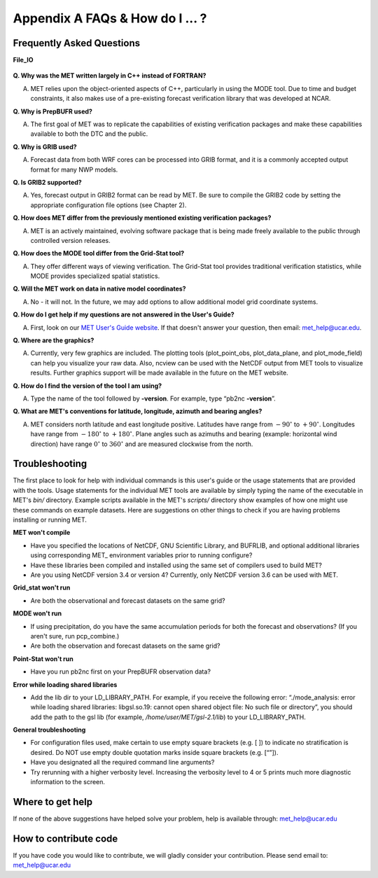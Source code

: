 .. _appendixA:

Appendix A FAQs & How do I ... ?
================================

Frequently Asked Questions
__________________________

**File_IO**

  .. dropdown:: File_IO - How to improve the speed of MET Tools with
 		Gen_Vx_Mask

		The main reason to use gen_vx_mask is to make the MET
		statistics tools (i.e. point_stat or grid_stat) run
		faster. It can be slow to figure out which points are
		inside/outside a polyline region if the polyline contains
		thousands of points. In that case, run gen_vx_mask to
		create the mask once rather than having to recreate it
		each time a MET statistics tool is run. But if the
		polyline only contains a small number of points,
		running gen_vx_mask first would only save a second or two.
		 
		In the usage statement for gen_vx_mask, the "mask_file"
		is an ASCII Lat/Lon polyline file or gridded data file
		defining the masking region.

		So pass a gridded data file for the nest as the
		"mask_file" rather than having to create a set of
		lat/lon points. 

		Here's an example of that, using data from the MET tarball:

		  .. code-block:: ini

		     ${MET_BUILD_BASE}/bin/gen_vx_mask \
		     data/sample_fcst/2005080700/wrfprs_ruc13_12.tm00_G212 \
		     data/sample_fcst/2009123112/arw-fer-gep1/d01_2009123112_02400.grib \
		     mask.nc -name MY_MASK
 
		If the result contains slightly different matched pair
		counts (621, 619 and 617).
		There could be a couple of answers.

		1.
		The polyline mask for the different grids is producing
		slightly different results and the differences lie
		along the boundary of the mask.

		2.
		There are some missing data values somewhere in the
		forecast and observations
		causing slightly different matched pairs.
		
		To investigate this, run a configuration of point_stat to
		dump out the MPR
		lines for those three runs. Then take a closer look at
		them to see where the
		differences lie. Identifying the stations where the
		differences occur is the
		first step in finding an explanation.

  .. dropdown:: File_IO - How to use map_data using China as an example.

		This example starts with a 0.5 degree GFS and completes
		the following steps:

		Use the regrid_data_plane tool to regrid 2m temperature
		to a smaller domain centered on China:

		  .. code-block:: ini
				  
				  ${MET_BUILD_BASE}/bin/regrid_data_plane \ 
				  gfs_2012040900_F012.grib \ 
				  'latlon 160 80 15.0 60.0 0.5 0.5' \ 
				  china_tmp_2m.nc \ 
				  -field 'name="TMP"; level="Z2";'

		Run plot_data_plane to plot with the default map background:

		.. code-block:: ini
				
				${MET_BUILD_BASE}/bin/plot_data_plane 
				china_tmp_2m.nc china_tmp_2m.ps \ 
				'name="TMP_Z2"; level="(*,*)";'
				Re-run but pointing only to the admin_China_data: 
				${MET_BUILD_BASE}/bin/plot_data_plane 
				china_tmp_2m.nc china_tmp_2m_admin.ps \ 
				'name="TMP_Z2"; level="(*,*)"; 
				map_data = { source = [ 
				{ file_name = 
				"${MET_BUILD_BASE}/data/map/admin_by_country/admin_China_data"; 
				} 
				]; 
				}'
				
		An arbitrary number of map_data "file_name" entries
		can be listed. However, using "country_data" doesn't
		look very good with the "admin_China_data".
		
		To apply this to any MET tool runs, just cut-and-paste
		the "map_data" section listed above into the appropriate
		config file. That will overwrite the default settings it
		reads from the ConfigMapData file. Alternatively, update
		the default map data files in that ConfigMapData file.

**Q. Why was the MET written largely in C++ instead of FORTRAN?**

A. MET relies upon the object-oriented aspects of C++, particularly in using the MODE tool. Due to time and budget constraints, it also makes use of a pre-existing forecast verification library that was developed at NCAR.


**Q. Why is PrepBUFR used?**

A. The first goal of MET was to replicate the capabilities of existing verification packages and make these capabilities available to both the DTC and the public. 

**Q. Why is GRIB used?**

A. Forecast data from both WRF cores can be processed into GRIB format, and it is a commonly accepted output format for many NWP models.

**Q. Is GRIB2 supported?**

A. Yes, forecast output in GRIB2 format can be read by MET. Be sure to compile the GRIB2 code by setting the appropriate configuration file options (see Chapter 2). 

**Q. How does MET differ from the previously mentioned existing verification packages?**

A. MET is an actively maintained, evolving software package that is being made freely available to the public through controlled version releases.

**Q. How does the MODE tool differ from the Grid-Stat tool?**

A. They offer different ways of viewing verification. The Grid-Stat tool provides traditional verification statistics, while MODE provides specialized spatial statistics.

**Q. Will the MET work on data in native model coordinates?**

A. No - it will not. In the future, we may add options to allow additional model grid coordinate systems.

**Q. How do I get help if my questions are not answered in the User's Guide?**

A. First, look on our `MET User's Guide website <https://dtcenter.org/community-code/model-evaluation-tools-met>`_. If that doesn't answer your question, then email: met_help@ucar.edu.

**Q. Where are the graphics?**

A. Currently, very few graphics are included. The plotting tools (plot_point_obs, plot_data_plane, and plot_mode_field) can help you visualize your raw data. Also, ncview can be used with the NetCDF output from MET tools to visualize results. Further graphics support will be made available in the future on the MET website.

**Q. How do I find the version of the tool I am using?**

A. Type the name of the tool followed by **-version**. For example, type “pb2nc **-version**”.

**Q. What are MET's conventions for latitude, longitude, azimuth and bearing angles?**

A. MET considers north latitude and east longitude positive. Latitudes have range from :math:`-90^\circ` to :math:`+90^\circ`. Longitudes have range from :math:`-180^\circ` to :math:`+180^\circ`. Plane angles such as azimuths and bearing (example: horizontal wind direction) have range :math:`0^\circ` to :math:`360^\circ` and are measured clockwise from the north.

.. _Troubleshooting:   
   
Troubleshooting
_______________

The first place to look for help with individual commands is this user's guide or the usage statements that are provided with the tools. Usage statements for the individual MET tools are available by simply typing the name of the executable in MET's *bin/* directory. Example scripts available in the MET's *scripts/* directory show examples of how one might use these commands on example datasets. Here are suggestions on other things to check if you are having problems installing or running MET.

**MET won't compile**

* Have you specified the locations of NetCDF, GNU Scientific Library, and BUFRLIB, and optional additional libraries using corresponding MET\_ environment variables prior to running configure?

* Have these libraries been compiled and installed using the same set of compilers used to build MET?

* Are you using NetCDF version 3.4 or version 4? Currently, only NetCDF version 3.6 can be used with MET.

**Grid_stat won't run**

* Are both the observational and forecast datasets on the same grid?

**MODE won't run**

* If using precipitation, do you have the same accumulation periods for both the forecast and observations? (If you aren't sure, run pcp_combine.)

* Are both the observation and forecast datasets on the same grid?

**Point-Stat won't run**

* Have you run pb2nc first on your PrepBUFR observation data?

**Error while loading shared libraries**

* Add the lib dir to your LD_LIBRARY_PATH. For example, if you receive the following error: “./mode_analysis: error while loading shared libraries: libgsl.so.19: cannot open shared object file: No such file or directory”, you should add the path to the gsl lib (for example, */home/user/MET/gsl-2.1/lib*) to your LD_LIBRARY_PATH.

**General troubleshooting**

* For configuration files used, make certain to use empty square brackets (e.g. [ ]) to indicate no stratification is desired. Do NOT use empty double quotation marks inside square brackets (e.g. [“”]).

* Have you designated all the required command line arguments?

* Try rerunning with a higher verbosity level. Increasing the verbosity level to 4 or 5 prints much more diagnostic information to the screen. 

Where to get help
_________________

If none of the above suggestions have helped solve your problem, help is available through: met_help@ucar.edu

How to contribute code
______________________

If you have code you would like to contribute, we will gladly consider your contribution. Please send email to: met_help@ucar.edu
